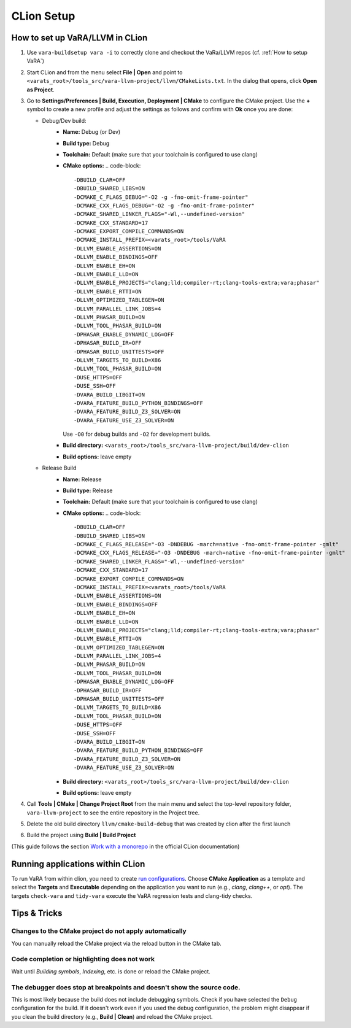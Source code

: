 CLion Setup
===========

How to set up VaRA/LLVM in CLion
--------------------------------
1. Use ``vara-buildsetup vara -i`` to correctly clone and checkout the VaRa/LLVM repos (cf. :ref:`How to setup VaRA`)

2. Start CLion and from the menu select **File | Open** and point to ``<varats_root>/tools_src/vara-llvm-project/llvm/CMakeLists.txt``.
   In the dialog that opens, click **Open as Project**.

3. Go to **Settings/Preferences | Build, Execution, Deployment | CMake** to configure the CMake project.
   Use the **+** symbol to create a new profile and adjust the settings as follows and confirm with **Ok** once you are done:

   - Debug/Dev build:
      - **Name:** Debug (or Dev)
      - **Build type:** Debug
      - **Toolchain:** Default  (make sure that your toolchain is configured to use clang)
      - **CMake options:**
        .. code-block::

           -DBUILD_CLAR=OFF
           -DBUILD_SHARED_LIBS=ON
           -DCMAKE_C_FLAGS_DEBUG="-O2 -g -fno-omit-frame-pointer"
           -DCMAKE_CXX_FLAGS_DEBUG="-O2 -g -fno-omit-frame-pointer"
           -DCMAKE_SHARED_LINKER_FLAGS="-Wl,--undefined-version"
           -DCMAKE_CXX_STANDARD=17
           -DCMAKE_EXPORT_COMPILE_COMMANDS=ON
           -DCMAKE_INSTALL_PREFIX=<varats_root>/tools/VaRA
           -DLLVM_ENABLE_ASSERTIONS=ON
           -DLLVM_ENABLE_BINDINGS=OFF
           -DLLVM_ENABLE_EH=ON
           -DLLVM_ENABLE_LLD=ON
           -DLLVM_ENABLE_PROJECTS="clang;lld;compiler-rt;clang-tools-extra;vara;phasar"
           -DLLVM_ENABLE_RTTI=ON
           -DLLVM_OPTIMIZED_TABLEGEN=ON
           -DLLVM_PARALLEL_LINK_JOBS=4
           -DLLVM_PHASAR_BUILD=ON
           -DLLVM_TOOL_PHASAR_BUILD=ON
           -DPHASAR_ENABLE_DYNAMIC_LOG=OFF
           -DPHASAR_BUILD_IR=OFF
           -DPHASAR_BUILD_UNITTESTS=OFF
           -DLLVM_TARGETS_TO_BUILD=X86
           -DLLVM_TOOL_PHASAR_BUILD=ON
           -DUSE_HTTPS=OFF
           -DUSE_SSH=OFF
           -DVARA_BUILD_LIBGIT=ON
           -DVARA_FEATURE_BUILD_PYTHON_BINDINGS=OFF
           -DVARA_FEATURE_BUILD_Z3_SOLVER=ON
           -DVARA_FEATURE_USE_Z3_SOLVER=ON

        Use ``-O0`` for debug builds and ``-O2`` for development builds.

      - **Build directory:** ``<varats_root>/tools_src/vara-llvm-project/build/dev-clion``
      - **Build options:** leave empty

   - Release Build
      - **Name:** Release
      - **Build type:** Release
      - **Toolchain:** Default  (make sure that your toolchain is configured to use clang)
      - **CMake options:**
        .. code-block::

           -DBUILD_CLAR=OFF
           -DBUILD_SHARED_LIBS=ON
           -DCMAKE_C_FLAGS_RELEASE="-O3 -DNDEBUG -march=native -fno-omit-frame-pointer -gmlt"
           -DCMAKE_CXX_FLAGS_RELEASE="-O3 -DNDEBUG -march=native -fno-omit-frame-pointer -gmlt"
           -DCMAKE_SHARED_LINKER_FLAGS="-Wl,--undefined-version"
           -DCMAKE_CXX_STANDARD=17
           -DCMAKE_EXPORT_COMPILE_COMMANDS=ON
           -DCMAKE_INSTALL_PREFIX=<varats_root>/tools/VaRA
           -DLLVM_ENABLE_ASSERTIONS=ON
           -DLLVM_ENABLE_BINDINGS=OFF
           -DLLVM_ENABLE_EH=ON
           -DLLVM_ENABLE_LLD=ON
           -DLLVM_ENABLE_PROJECTS="clang;lld;compiler-rt;clang-tools-extra;vara;phasar"
           -DLLVM_ENABLE_RTTI=ON
           -DLLVM_OPTIMIZED_TABLEGEN=ON
           -DLLVM_PARALLEL_LINK_JOBS=4
           -DLLVM_PHASAR_BUILD=ON
           -DLLVM_TOOL_PHASAR_BUILD=ON
           -DPHASAR_ENABLE_DYNAMIC_LOG=OFF
           -DPHASAR_BUILD_IR=OFF
           -DPHASAR_BUILD_UNITTESTS=OFF
           -DLLVM_TARGETS_TO_BUILD=X86
           -DLLVM_TOOL_PHASAR_BUILD=ON
           -DUSE_HTTPS=OFF
           -DUSE_SSH=OFF
           -DVARA_BUILD_LIBGIT=ON
           -DVARA_FEATURE_BUILD_PYTHON_BINDINGS=OFF
           -DVARA_FEATURE_BUILD_Z3_SOLVER=ON
           -DVARA_FEATURE_USE_Z3_SOLVER=ON

      - **Build directory:** ``<varats_root>/tools_src/vara-llvm-project/build/dev-clion``
      - **Build options:** leave empty

4. Call **Tools | CMake | Change Project Root** from the main menu and select the top-level repository folder, ``vara-llvm-project`` to see the entire repository in the Project tree.

5. Delete the old build directory ``llvm/cmake-build-debug`` that was created by clion after the first launch

6. Build the project using **Build | Build Project**

(This guide follows the section `Work with a monorepo <https://www.jetbrains.com/help/clion/creating-new-project-from-scratch.html#monorepos>`_ in the official CLion documentation)


Running applications within CLion
---------------------------------

To run VaRA from within clion, you need to create `run configurations <https://www.jetbrains.com/help/clion/run-debug-configuration.html#createExplicitly>`_.
Choose **CMake Application** as a template and select the **Targets** and **Executable** depending on the application you want to run (e.g., `clang`, `clang++`, or `opt`).
The targets ``check-vara`` and ``tidy-vara`` execute the VaRA regression tests and clang-tidy checks.


Tips & Tricks
-------------

Changes to the CMake project do not apply automatically
#######################################################

You can manually reload the CMake project via the reload button in the CMake tab.

Code completion or highlighting does not work
#############################################

Wait until `Building symbols`, `Indexing`, etc. is done or reload the CMake project.

The debugger does stop at breakpoints and doesn't show the source code.
#######################################################################

This is most likely because the build does not include debugging symbols. Check if you have selected the ``Debug`` configuration for the build. If it doesn't work even if you used the debug configuration, the problem might disappear if you clean the build directory (e.g., **Build | Clean**) and reload the CMake project.
